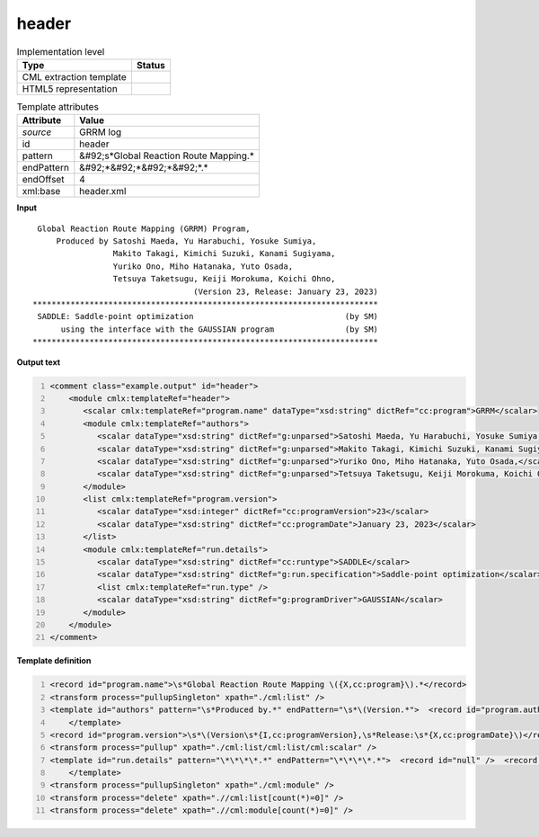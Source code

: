 .. _header-d3e28585:

header
======

.. table:: Implementation level

   +----------------------------------------------------------------------------------------------------------------------------+----------------------------------------------------------------------------------------------------------------------------+
   | Type                                                                                                                       | Status                                                                                                                     |
   +============================================================================================================================+============================================================================================================================+
   | CML extraction template                                                                                                    | |image1|                                                                                                                   |
   +----------------------------------------------------------------------------------------------------------------------------+----------------------------------------------------------------------------------------------------------------------------+
   | HTML5 representation                                                                                                       | |image2|                                                                                                                   |
   +----------------------------------------------------------------------------------------------------------------------------+----------------------------------------------------------------------------------------------------------------------------+

.. table:: Template attributes

   +----------------------------------------------------------------------------------------------------------------------------+----------------------------------------------------------------------------------------------------------------------------+
   | Attribute                                                                                                                  | Value                                                                                                                      |
   +============================================================================================================================+============================================================================================================================+
   | *source*                                                                                                                   | GRRM log                                                                                                                   |
   +----------------------------------------------------------------------------------------------------------------------------+----------------------------------------------------------------------------------------------------------------------------+
   | id                                                                                                                         | header                                                                                                                     |
   +----------------------------------------------------------------------------------------------------------------------------+----------------------------------------------------------------------------------------------------------------------------+
   | pattern                                                                                                                    | &#92;s*Global Reaction Route Mapping.\*                                                                                    |
   +----------------------------------------------------------------------------------------------------------------------------+----------------------------------------------------------------------------------------------------------------------------+
   | endPattern                                                                                                                 | &#92;*&#92;*&#92;*&#92;*.\*                                                                                                |
   +----------------------------------------------------------------------------------------------------------------------------+----------------------------------------------------------------------------------------------------------------------------+
   | endOffset                                                                                                                  | 4                                                                                                                          |
   +----------------------------------------------------------------------------------------------------------------------------+----------------------------------------------------------------------------------------------------------------------------+
   | xml:base                                                                                                                   | header.xml                                                                                                                 |
   +----------------------------------------------------------------------------------------------------------------------------+----------------------------------------------------------------------------------------------------------------------------+

.. container:: formalpara-title

   **Input**

::

    Global Reaction Route Mapping (GRRM) Program,                           
        Produced by Satoshi Maeda, Yu Harabuchi, Yosuke Sumiya,             
                    Makito Takagi, Kimichi Suzuki, Kanami Sugiyama,         
                    Yuriko Ono, Miho Hatanaka, Yuto Osada,                  
                    Tetsuya Taketsugu, Keiji Morokuma, Koichi Ohno,         
                                     (Version 23, Release: January 23, 2023)
   *************************************************************************
    SADDLE: Saddle-point optimization                                (by SM)
         using the interface with the GAUSSIAN program               (by SM)
   *************************************************************************
       

.. container:: formalpara-title

   **Output text**

.. code:: xml
   :number-lines:

   <comment class="example.output" id="header">
       <module cmlx:templateRef="header">
          <scalar cmlx:templateRef="program.name" dataType="xsd:string" dictRef="cc:program">GRRM</scalar>
          <module cmlx:templateRef="authors">
             <scalar dataType="xsd:string" dictRef="g:unparsed">Satoshi Maeda, Yu Harabuchi, Yosuke Sumiya,</scalar>
             <scalar dataType="xsd:string" dictRef="g:unparsed">Makito Takagi, Kimichi Suzuki, Kanami Sugiyama,</scalar>
             <scalar dataType="xsd:string" dictRef="g:unparsed">Yuriko Ono, Miho Hatanaka, Yuto Osada,</scalar>
             <scalar dataType="xsd:string" dictRef="g:unparsed">Tetsuya Taketsugu, Keiji Morokuma, Koichi Ohno,</scalar>
          </module>
          <list cmlx:templateRef="program.version">
             <scalar dataType="xsd:integer" dictRef="cc:programVersion">23</scalar>
             <scalar dataType="xsd:string" dictRef="cc:programDate">January 23, 2023</scalar>
          </list>
          <module cmlx:templateRef="run.details">
             <scalar dataType="xsd:string" dictRef="cc:runtype">SADDLE</scalar>
             <scalar dataType="xsd:string" dictRef="g:run.specification">Saddle-point optimization</scalar>
             <list cmlx:templateRef="run.type" />
             <scalar dataType="xsd:string" dictRef="g:programDriver">GAUSSIAN</scalar>
          </module>        
       </module>
   </comment>

.. container:: formalpara-title

   **Template definition**

.. code:: xml
   :number-lines:

   <record id="program.name">\s*Global Reaction Route Mapping \({X,cc:program}\).*</record>
   <transform process="pullupSingleton" xpath="./cml:list" />
   <template id="authors" pattern="\s*Produced by.*" endPattern="\s*\(Version.*">  <record id="program.authors" delimiter=",">\s*Produced by {X,g:unparsed}</record>  <record id="program.authors" repeat="*">\s*{X,g:unparsed}</record>  <transform process="pullup" xpath=".//cml:scalar" />
       </template>
   <record id="program.version">\s*\(Version\s*{I,cc:programVersion},\s*Release:\s*{X,cc:programDate}\)</record>
   <transform process="pullup" xpath="./cml:list/cml:list/cml:scalar" />
   <template id="run.details" pattern="\*\*\*\*.*" endPattern="\*\*\*\*.*">  <record id="null" />  <record id="run.type">\s*{X,cc:runtype}:\s*{X,g:run.specification}\s*\(.*</record>  <record id="driver.type">\s*using the interface with the {X,g:programDriver} program.*</record>  <transform process="pullup" xpath="./cml:list/cml:list/cml:scalar" />  <transform process="pullup" xpath="./cml:list/cml:scalar" />
       </template>
   <transform process="pullupSingleton" xpath="./cml:module" />
   <transform process="delete" xpath=".//cml:list[count(*)=0]" />
   <transform process="delete" xpath=".//cml:module[count(*)=0]" />

.. |image1| image:: ../../imgs/Total.png
.. |image2| image:: ../../imgs/Total.png
